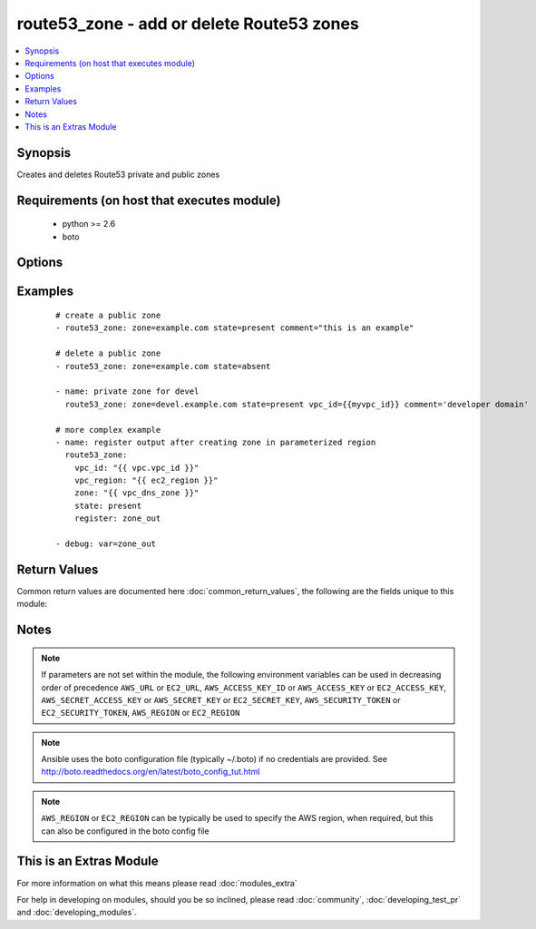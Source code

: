 .. _route53_zone:


route53_zone - add or delete Route53 zones
++++++++++++++++++++++++++++++++++++++++++

.. versionadded:: 2.0


.. contents::
   :local:
   :depth: 1


Synopsis
--------

Creates and deletes Route53 private and public zones


Requirements (on host that executes module)
-------------------------------------------

  * python >= 2.6
  * boto


Options
-------

.. raw:: html

    <table border=1 cellpadding=4>
    <tr>
    <th class="head">parameter</th>
    <th class="head">required</th>
    <th class="head">default</th>
    <th class="head">choices</th>
    <th class="head">comments</th>
    </tr>
            <tr>
    <td>aws_access_key<br/><div style="font-size: small;"></div></td>
    <td>no</td>
    <td></td>
        <td><ul></ul></td>
        <td><div>AWS access key. If not set then the value of the AWS_ACCESS_KEY_ID, AWS_ACCESS_KEY or EC2_ACCESS_KEY environment variable is used.</div></br>
        <div style="font-size: small;">aliases: ec2_access_key, access_key<div></td></tr>
            <tr>
    <td>aws_secret_key<br/><div style="font-size: small;"></div></td>
    <td>no</td>
    <td></td>
        <td><ul></ul></td>
        <td><div>AWS secret key. If not set then the value of the AWS_SECRET_ACCESS_KEY, AWS_SECRET_KEY, or EC2_SECRET_KEY environment variable is used.</div></br>
        <div style="font-size: small;">aliases: ec2_secret_key, secret_key<div></td></tr>
            <tr>
    <td>comment<br/><div style="font-size: small;"></div></td>
    <td>no</td>
    <td></td>
        <td><ul></ul></td>
        <td><div>Comment associated with the zone</div></td></tr>
            <tr>
    <td>ec2_url<br/><div style="font-size: small;"></div></td>
    <td>no</td>
    <td></td>
        <td><ul></ul></td>
        <td><div>Url to use to connect to EC2 or your Eucalyptus cloud (by default the module will use EC2 endpoints).  Ignored for modules where region is required.  Must be specified for all other modules if region is not used. If not set then the value of the EC2_URL environment variable, if any, is used.</div></td></tr>
            <tr>
    <td>profile<br/><div style="font-size: small;"> (added in 1.6)</div></td>
    <td>no</td>
    <td></td>
        <td><ul></ul></td>
        <td><div>uses a boto profile. Only works with boto &gt;= 2.24.0</div></td></tr>
            <tr>
    <td>region<br/><div style="font-size: small;"></div></td>
    <td>no</td>
    <td></td>
        <td><ul></ul></td>
        <td><div>The AWS region to use. If not specified then the value of the AWS_REGION or EC2_REGION environment variable, if any, is used. See <a href='http://docs.aws.amazon.com/general/latest/gr/rande.html#ec2_region'>http://docs.aws.amazon.com/general/latest/gr/rande.html#ec2_region</a></div></br>
        <div style="font-size: small;">aliases: aws_region, ec2_region<div></td></tr>
            <tr>
    <td>security_token<br/><div style="font-size: small;"> (added in 1.6)</div></td>
    <td>no</td>
    <td></td>
        <td><ul></ul></td>
        <td><div>AWS STS security token. If not set then the value of the AWS_SECURITY_TOKEN or EC2_SECURITY_TOKEN environment variable is used.</div></br>
        <div style="font-size: small;">aliases: access_token<div></td></tr>
            <tr>
    <td>state<br/><div style="font-size: small;"></div></td>
    <td>no</td>
    <td>True</td>
        <td><ul><li>present</li><li>absent</li></ul></td>
        <td><div>whether or not the zone should exist or not</div></td></tr>
            <tr>
    <td>validate_certs<br/><div style="font-size: small;"> (added in 1.5)</div></td>
    <td>no</td>
    <td>yes</td>
        <td><ul><li>yes</li><li>no</li></ul></td>
        <td><div>When set to "no", SSL certificates will not be validated for boto versions &gt;= 2.6.0.</div></td></tr>
            <tr>
    <td>vpc_id<br/><div style="font-size: small;"></div></td>
    <td>no</td>
    <td></td>
        <td><ul></ul></td>
        <td><div>The VPC ID the zone should be a part of (if this is going to be a private zone)</div></td></tr>
            <tr>
    <td>vpc_region<br/><div style="font-size: small;"></div></td>
    <td>no</td>
    <td></td>
        <td><ul></ul></td>
        <td><div>The VPC Region the zone should be a part of (if this is going to be a private zone)</div></td></tr>
            <tr>
    <td>zone<br/><div style="font-size: small;"></div></td>
    <td>yes</td>
    <td></td>
        <td><ul></ul></td>
        <td><div>The DNS zone record (eg: foo.com.)</div></td></tr>
        </table>
    </br>



Examples
--------

 ::

    # create a public zone
    - route53_zone: zone=example.com state=present comment="this is an example"
    
    # delete a public zone
    - route53_zone: zone=example.com state=absent
    
    - name: private zone for devel
      route53_zone: zone=devel.example.com state=present vpc_id={{myvpc_id}} comment='developer domain'
    
    # more complex example
    - name: register output after creating zone in parameterized region
      route53_zone:
        vpc_id: "{{ vpc.vpc_id }}"
        vpc_region: "{{ ec2_region }}"
        zone: "{{ vpc_dns_zone }}"
        state: present
        register: zone_out
    
    - debug: var=zone_out
    

Return Values
-------------

Common return values are documented here :doc:`common_return_values`, the following are the fields unique to this module:

.. raw:: html

    <table border=1 cellpadding=4>
    <tr>
    <th class="head">name</th>
    <th class="head">description</th>
    <th class="head">returned</th>
    <th class="head">type</th>
    <th class="head">sample</th>
    </tr>

        <tr>
        <td> comment </td>
        <td> optional hosted zone comment </td>
        <td align=center> when hosted zone exists </td>
        <td align=center> string </td>
        <td align=center> Private zone </td>
    </tr>
            <tr>
        <td> private_zone </td>
        <td> whether hosted zone is private or public </td>
        <td align=center> when hosted zone exists </td>
        <td align=center> bool </td>
        <td align=center> True </td>
    </tr>
            <tr>
        <td> name </td>
        <td> hosted zone name </td>
        <td align=center> when hosted zone exists </td>
        <td align=center> string </td>
        <td align=center> private.local. </td>
    </tr>
            <tr>
        <td> vpc_region </td>
        <td> region of vpc attached to private hosted zone </td>
        <td align=center> for private hosted zone </td>
        <td align=center> string </td>
        <td align=center> eu-west-1 </td>
    </tr>
            <tr>
        <td> vpc_id </td>
        <td> id of vpc attached to private hosted zone </td>
        <td align=center> for private hosted zone </td>
        <td align=center> string </td>
        <td align=center> vpc-1d36c84f </td>
    </tr>
            <tr>
        <td> zone_id </td>
        <td> hosted zone id </td>
        <td align=center> when hosted zone exists </td>
        <td align=center> string </td>
        <td align=center> Z6JQG9820BEFMW </td>
    </tr>
        
    </table>
    </br></br>

Notes
-----

.. note:: If parameters are not set within the module, the following environment variables can be used in decreasing order of precedence ``AWS_URL`` or ``EC2_URL``, ``AWS_ACCESS_KEY_ID`` or ``AWS_ACCESS_KEY`` or ``EC2_ACCESS_KEY``, ``AWS_SECRET_ACCESS_KEY`` or ``AWS_SECRET_KEY`` or ``EC2_SECRET_KEY``, ``AWS_SECURITY_TOKEN`` or ``EC2_SECURITY_TOKEN``, ``AWS_REGION`` or ``EC2_REGION``
.. note:: Ansible uses the boto configuration file (typically ~/.boto) if no credentials are provided. See http://boto.readthedocs.org/en/latest/boto_config_tut.html
.. note:: ``AWS_REGION`` or ``EC2_REGION`` can be typically be used to specify the AWS region, when required, but this can also be configured in the boto config file


    
This is an Extras Module
------------------------

For more information on what this means please read :doc:`modules_extra`

    
For help in developing on modules, should you be so inclined, please read :doc:`community`, :doc:`developing_test_pr` and :doc:`developing_modules`.

